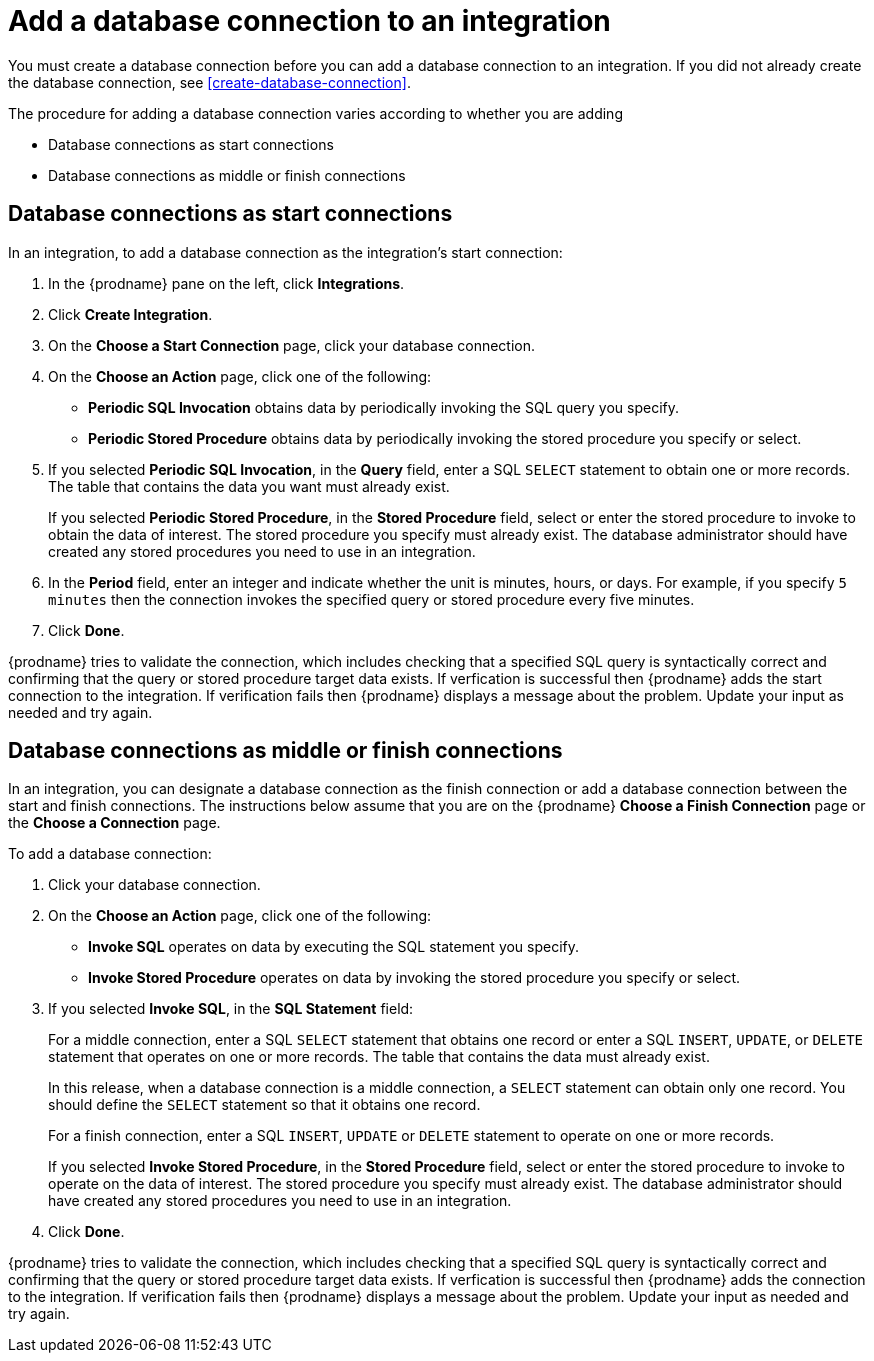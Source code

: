 [id='add-database-connection']
= Add a database connection to an integration

You must create a database connection before you can add a database
connection to an
integration. If you did not already create the database connection, 
see <<create-database-connection>>. 

The procedure for adding a database connection varies according to 
whether you are adding

* Database connections as start connections
* Database connections as middle or finish connections

== Database connections as start connections

In an integration, to add a database connection as the integration's
start connection:  

. In the {prodname} pane on the left, click *Integrations*. 
. Click *Create Integration*. 
. On the *Choose a Start Connection* page, click your 
database connection. 
. On the *Choose an Action* page, click one of the following:
+
* *Periodic SQL Invocation* obtains data by periodically invoking the
SQL query you specify.
* *Periodic Stored Procedure* obtains data by periodically invoking
the stored procedure you specify or select. 
. If you selected *Periodic SQL Invocation*, in the *Query* field,
enter a SQL `SELECT` statement to obtain one or more records.
The table that contains the data you want must already exist.
+
If you selected *Periodic Stored Procedure*, in the
*Stored Procedure* field, select or enter the stored procedure to 
invoke to obtain the data of interest. The stored procedure you specify must 
already exist. The database administrator should have created any stored 
procedures you need to use in an integration. 
. In the *Period* field, enter an integer and indicate whether the unit is
minutes, hours, or days. For example, if you specify `5 minutes` then
the connection invokes the specified query or stored procedure every
five minutes. 
. Click *Done*. 

{prodname} tries to validate the connection, which includes
checking that a specified SQL query is syntactically correct and
confirming that the query or stored procedure target data exists. If
verfication is successful then {prodname} adds the start connection to
the integration. If verification fails then {prodname} displays a message
about the problem. Update your input as needed and try again. 

== Database connections as middle or finish connections

In an integration, you can designate a database connection as the 
finish connection or add a database connection between the start and
finish connections. The instructions below assume that you are 
on the {prodname} *Choose a Finish Connection* page or the
*Choose a Connection* page.

To add a database connection:

. Click your database connection. 
. On the *Choose an Action* page, click one of the following:
+
* *Invoke SQL* operates on data by executing the
SQL statement you specify.
* *Invoke Stored Procedure* operates on data by invoking
the stored procedure you specify or select. 
. If you selected *Invoke SQL*, in the *SQL Statement* field:
+
For a middle connection, enter a SQL `SELECT` statement that obtains
one record or enter a SQL `INSERT`, `UPDATE`, or 
`DELETE` statement that 
operates on one or more records.
The table that contains the data must already exist.
+
In this release, when a database connection is a middle connection, 
a `SELECT` statement can obtain only one record. You should define
the `SELECT` statement so that it obtains one record.
+
For a finish connection, enter a SQL `INSERT`, `UPDATE` or 
`DELETE` statement to 
operate on one or more records.
+
If you selected *Invoke Stored Procedure*, in the
*Stored Procedure* field, select or enter the stored procedure to 
invoke to operate on the data of interest. The stored procedure you specify must 
already exist. The database administrator should have created any stored 
procedures you need to use in an integration. 
. Click *Done*. 

{prodname} tries to validate the connection, which includes
checking that a specified SQL query is syntactically correct and
confirming that the query or stored procedure target data exists. If
verfication is successful then {prodname} adds the connection to
the integration. If verification fails then {prodname} displays a message
about the problem. Update your input as needed and try again.

